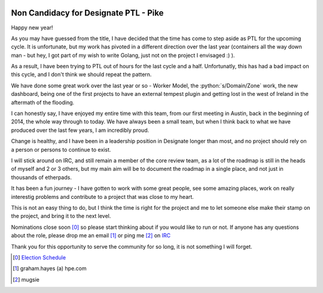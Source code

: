 .. title: Non Candidacy for Designate PTL
.. slug: non-candidacy-for-designate-ptl
.. date: 2017-01-09 22:16:50 UTC
.. tags: openstack, designate
.. category: OpenStack
.. link: 
.. description: Time to step aside
.. type: text
.. previewimgae: https://photos.smugmug.com/Designate-Mid-Cycle/i-2McNPwq/0/S/IMG_3854-S.jpg

.. role:: python(code)
   :language: python

.. image:: https://photos.smugmug.com/Designate-Mid-Cycle/i-2McNPwq/0/X3/IMG_3854-X3.jpg

**************************************
Non Candidacy for Designate PTL - Pike
**************************************

Happy new year!

As you may have guessed from the title, I have decided that the time has come to step aside as PTL
for the upcoming cycle. It is unfortunate, but my work has pivoted in a different direction over the last
year (containers all the way down man - but hey, I got part of my wish to write Golang, just not on the 
project I envisaged :) ). 

As a result, I have been trying to PTL out of hours for the last cycle and a half. Unfortunatly, this has had a
bad impact on this cycle, and I don't think we should repeat the pattern.

We have done some great work over the last year or so - Worker Model, the :python:`s/Domain/Zone` work, 
the new dashboard, being one of the first projects to have an external tempest plugin and getting lost in 
the west of Ireland in the aftermath of the flooding.

.. image:: https://photos.smugmug.com/Designate-Mid-Cycle/i-h4gGtxX/0/X3/IMG_3869-X3.jpg

I can honestly say, I have enjoyed my entire time with this team, from our first meeting in Austin, back in 
the beginning of 2014, the whole way through to today. We have always been a small team, but when I think back
to what we have produced over the last few years, I am incredibly proud.

Change is healthy, and I have been in a leadership position in Designate longer than most, and no project should 
rely on a person or persons to continue to exist.

I will stick around on IRC, and still remain a member of the core review team, as a lot of the roadmap is still in 
the heads of myself and 2 or 3 others, but my main aim will be to document the roadmap in a single place, and not 
just in thousands of etherpads.

It has been a fun journey - I have gotten to work with some great people, see some amazing places, work on really
interestig problems and contribute to a project that was close to my heart.

This is not an easy thing to do, but I think the time is right for the project and me to let someone else make
their stamp on the project, and bring it to the next level.

Nominations close soon [0]_ so please start thinking about if you would like to run or not. If anyone has any questions
about the role, please drop me an email [1]_ or ping me [2]_ on `IRC`_ 

Thank you for this opportunity to serve the community for so long, it is not something I will forget.

.. _IRC: irc://chat.freenode.net/#openstack-dns

.. [0] `Election Schedule <https://governance.openstack.org/election/>`_ 
.. [1] graham.hayes (a) hpe.com
.. [2] mugsie